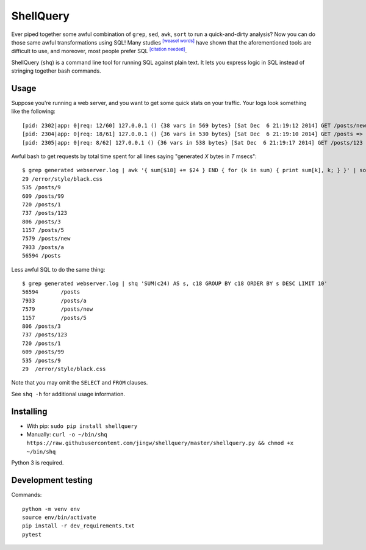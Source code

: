 ==========
ShellQuery
==========

Ever piped together some awful combination of ``grep``, ``sed``, ``awk``, ``sort`` to run a quick-and-dirty analysis? Now you can do those same awful transformations using SQL! Many studies |weaselwords|_ have shown that the aforementioned tools are difficult to use, and moreover, most people prefer SQL |citationneeded|_.

ShellQuery (``shq``) is a command line tool for running SQL against plain text. It lets you express logic in SQL instead of stringing together bash commands.

Usage
=====

Suppose you're running a web server, and you want to get some quick stats on your traffic. Your logs look something like the following::

    [pid: 2302|app: 0|req: 12/60] 127.0.0.1 () {38 vars in 569 bytes} [Sat Dec  6 21:19:12 2014] GET /posts/new => generated 5851 bytes in 960 msecs (HTTP/1.1 200) 4 headers in 124 bytes (1 switches on core 0)
    [pid: 2304|app: 0|req: 18/61] 127.0.0.1 () {36 vars in 530 bytes} [Sat Dec  6 21:19:10 2014] GET /posts => generated 631 bytes in 3779 msecs (HTTP/1.1 200) 4 headers in 123 bytes (1 switches on core 0)
    [pid: 2305|app: 0|req: 8/62] 127.0.0.1 () {36 vars in 538 bytes} [Sat Dec  6 21:19:17 2014] GET /posts/123 => generated 7757 bytes in 294 msecs (HTTP/1.1 200) 4 headers in 124 bytes (1 switches on core 0)

Awful bash to get requests by total time spent for all lines saying "generated *X* bytes in *T* msecs"::

    $ grep generated webserver.log | awk '{ sum[$18] += $24 } END { for (k in sum) { print sum[k], k; } }' | sort -n | tail
    29 /error/style/black.css
    535 /posts/9
    609 /posts/99
    720 /posts/1
    737 /posts/123
    806 /posts/3
    1157 /posts/5
    7579 /posts/new
    7933 /posts/a
    56594 /posts

Less awful SQL to do the same thing::

    $ grep generated webserver.log | shq 'SUM(c24) AS s, c18 GROUP BY c18 ORDER BY s DESC LIMIT 10'
    56594	/posts
    7933	/posts/a
    7579	/posts/new
    1157	/posts/5
    806	/posts/3
    737	/posts/123
    720	/posts/1
    609	/posts/99
    535	/posts/9
    29	/error/style/black.css

Note that you may omit the ``SELECT`` and ``FROM`` clauses.

See ``shq -h`` for additional usage information.

Installing
==========

- With pip: ``sudo pip install shellquery``
- Manually: ``curl -o ~/bin/shq https://raw.githubusercontent.com/jingw/shellquery/master/shellquery.py && chmod +x ~/bin/shq``

Python 3 is required.

Development testing
===================

.. image:: https://travis-ci.org/jingw/shellquery.svg?branch=master
    :target: https://travis-ci.org/jingw/shellquery

.. image:: http://codecov.io/github/jingw/shellquery/coverage.svg?branch=master
    :target: http://codecov.io/github/jingw/shellquery?branch=master

Commands::

    python -m venv env
    source env/bin/activate
    pip install -r dev_requirements.txt
    pytest

.. |weaselwords| replace:: :sup:`[weasel words]`
.. _weaselwords: https://en.wikipedia.org/wiki/Wikipedia:Manual_of_Style/Words_to_watch#Unsupported_attributions

.. |citationneeded| replace:: :sup:`[citation needed]`
.. _citationneeded: https://en.wikipedia.org/wiki/Wikipedia:Citation_needed
